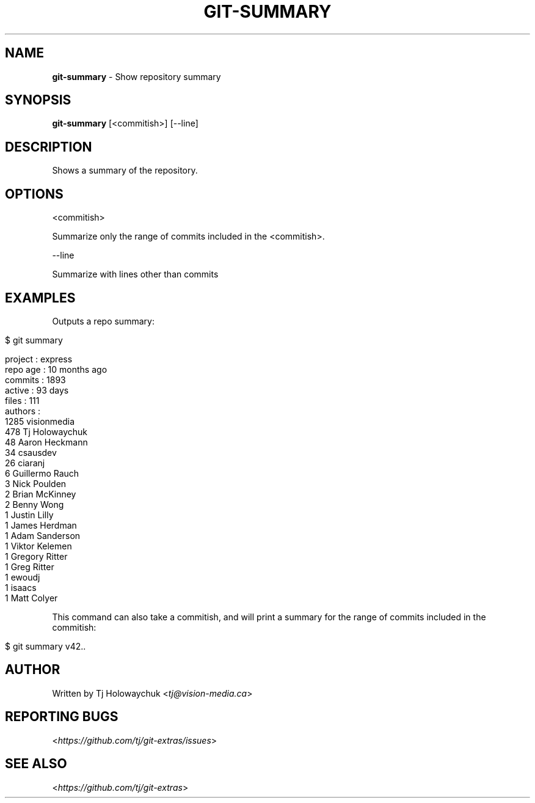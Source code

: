.\" generated with Ronn/v0.7.3
.\" http://github.com/rtomayko/ronn/tree/0.7.3
.
.TH "GIT\-SUMMARY" "1" "April 2015" "" ""
.
.SH "NAME"
\fBgit\-summary\fR \- Show repository summary
.
.SH "SYNOPSIS"
\fBgit\-summary\fR [<commitish>] [\-\-line]
.
.SH "DESCRIPTION"
Shows a summary of the repository\.
.
.SH "OPTIONS"
<commitish>
.
.P
Summarize only the range of commits included in the <commitish>\.
.
.P
\-\-line
.
.P
Summarize with lines other than commits
.
.SH "EXAMPLES"
Outputs a repo summary:
.
.IP "" 4
.
.nf

$ git summary

project  : express
repo age : 10 months ago
commits  : 1893
active   : 93 days
files    : 111
authors  :
 1285 visionmedia
  478 Tj Holowaychuk
   48 Aaron Heckmann
   34 csausdev
   26 ciaranj
    6 Guillermo Rauch
    3 Nick Poulden
    2 Brian McKinney
    2 Benny Wong
    1 Justin Lilly
    1 James Herdman
    1 Adam Sanderson
    1 Viktor Kelemen
    1 Gregory Ritter
    1 Greg Ritter
    1 ewoudj
    1 isaacs
    1 Matt Colyer
.
.fi
.
.IP "" 0
.
.P
This command can also take a commitish, and will print a summary for the range of commits included in the commitish:
.
.IP "" 4
.
.nf

$ git summary v42\.\.
.
.fi
.
.IP "" 0
.
.SH "AUTHOR"
Written by Tj Holowaychuk <\fItj@vision\-media\.ca\fR>
.
.SH "REPORTING BUGS"
<\fIhttps://github\.com/tj/git\-extras/issues\fR>
.
.SH "SEE ALSO"
<\fIhttps://github\.com/tj/git\-extras\fR>
